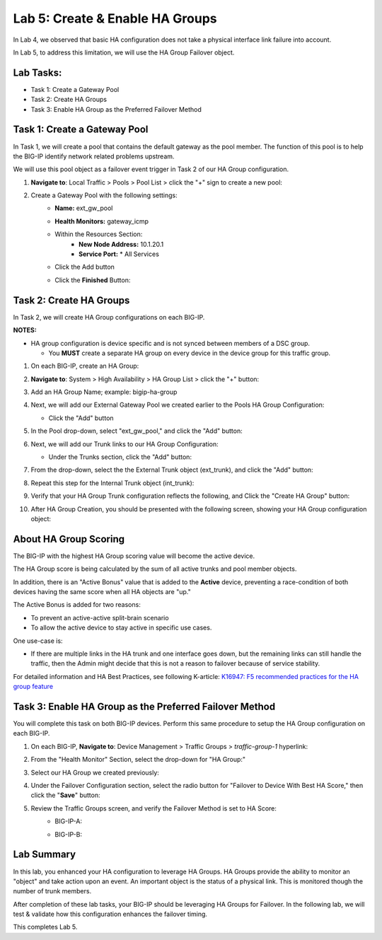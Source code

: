 Lab 5:  Create & Enable HA Groups
---------------------------------

In Lab 4, we observed that basic HA configuration does not take a physical interface link failure into account.

In Lab 5, to address this limitation, we will use the HA Group Failover object. 

Lab Tasks:
==========

* Task 1: Create a Gateway Pool
* Task 2: Create HA Groups
* Task 3: Enable HA Group as the Preferred Failover Method

Task 1: Create a Gateway Pool
=============================

In Task 1, we will create a pool that contains the default gateway as the pool member. The function of this pool is to help the BIG-IP identify network related problems upstream.

We will use this pool object as a failover event trigger in Task 2 of our HA Group configuration.

#. **Navigate to**: Local Traffic > Pools > Pool List > click the "+" sign to create a new pool:

   .. image:: ../images/image114.png

#. Create a Gateway Pool with the following settings:
    -  **Name:** ext_gw_pool
    -  **Health Monitors:** gateway_icmp
   
    - Within the Resources Section:
       -  **New Node Address:** 10.1.20.1
       -  **Service Port:** \* All Services
    - Click the Add button
  
      .. image:: ../images/image156.png


    - Click the **Finished** Button:
      
      .. image:: ../images/image126.png


Task 2: Create HA Groups
========================

In Task 2, we will create HA Group configurations on each BIG-IP.

**NOTES:**

-  HA group configuration is device specific and is not synced between
   members of a DSC group.

   -  You **MUST** create a separate HA group on every device in the device
      group for this traffic group.


#. On each BIG-IP, create an HA Group:

#. **Navigate to**: System > High Availability > HA Group List >  click the "+" button:

   .. image:: ../images/image63.png
      

#. Add an HA Group Name; example: bigip-ha-group

   .. image:: ../images/image64.png

#. Next, we will add our External Gateway Pool we created earlier to the Pools HA Group Configuration:
   
   - Click the "Add" button

     .. image:: ../images/image131.png

#. In the Pool drop-down, select "ext_gw_pool," and click the "Add" button:
       
   .. image:: ../images/image132.png


#. Next, we will add our Trunk links to our HA Group Configuration:

   - Under the Trunks section, click the "Add" button:
      
     .. image:: ../images/image65.png
   

#. From the drop-down, select the the External Trunk object (ext_trunk), and click the "Add" button:
  
   .. image:: ../images/image133.png
   
#. Repeat this step for the Internal Trunk object (int_trunk):
      
   .. image:: ../images/image134.png

#. Verify that your HA Group Trunk configuration reflects the following, and Click the "Create HA Group" button:

   .. image:: ../images/image67.png

#. After HA Group Creation, you should be presented with the following screen, showing your HA Group configuration object:

   .. image:: ../images/image69.png


About HA Group Scoring
======================

The BIG-IP with the highest HA Group scoring value will become the active device.

The HA Group score is being calculated by the sum of all active trunks and pool member objects.

In addition, there is an "Active Bonus" value that is added to the **Active** device, preventing a race-condition of both devices having the same score when all HA objects are "up."

The Active Bonus is added for two reasons:

* To prevent an active-active split-brain scenario
* To allow the active device to stay active in specific use cases.

One use-case is:
   
- If there are multiple links in the HA trunk and one interface goes down, but the remaining links can still handle the traffic, then the Admin might decide that this is not a reason to failover because of service stability.


For detailed information and HA Best Practices, see following K-article: `K16947: F5 recommended practices for the HA group feature <https://support.f5.com/csp/article/K16947>`_



Task 3: Enable HA Group as the Preferred Failover Method
========================================================

You will complete this task on both BIG-IP devices.  Perform this same procedure to setup the HA Group configuration on each BIG-IP.


#. On each BIG-IP, **Navigate to**: Device Management > Traffic Groups > *traffic-group-1* hyperlink:
   
   
   .. image:: ../images/image70.png

#. From the "Health Monitor" Section, select the drop-down for "HA Group:"

   .. image:: ../images/image71.png

#. Select our HA Group we created previously:

   .. image:: ../images/image72.png


#. Under the Failover Configuration section, select the radio button for "Failover to Device With Best HA Score," then click the "**Save**" button:

   .. image:: ../images/image73.png


#. Review the Traffic Groups screen, and verify the Failover Method is set to HA Score:
    - BIG-IP-A:

      .. image:: ../images/image74.png
    
    - BIG-IP-B:

      .. image:: ../images/image155.png

Lab Summary
===========
In this lab, you enhanced your HA configuration to leverage HA Groups.  
HA Groups provide the ability to monitor an "object" and take action upon an event. An important object is the status of a physical link. This is monitored though the number of trunk members.
 
After completion of these lab tasks, your BIG-IP should be leveraging HA Groups for Failover.  In the following lab, we will test & validate how this configuration enhances the failover timing.

This completes Lab 5.
